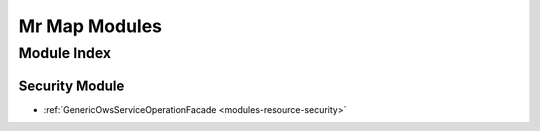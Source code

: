 .. _modules-index:

=================
Mr Map Modules
=================

Module Index
############

Security Module
***************

* :ref:`GenericOwsServiceOperationFacade <modules-resource-security>`
